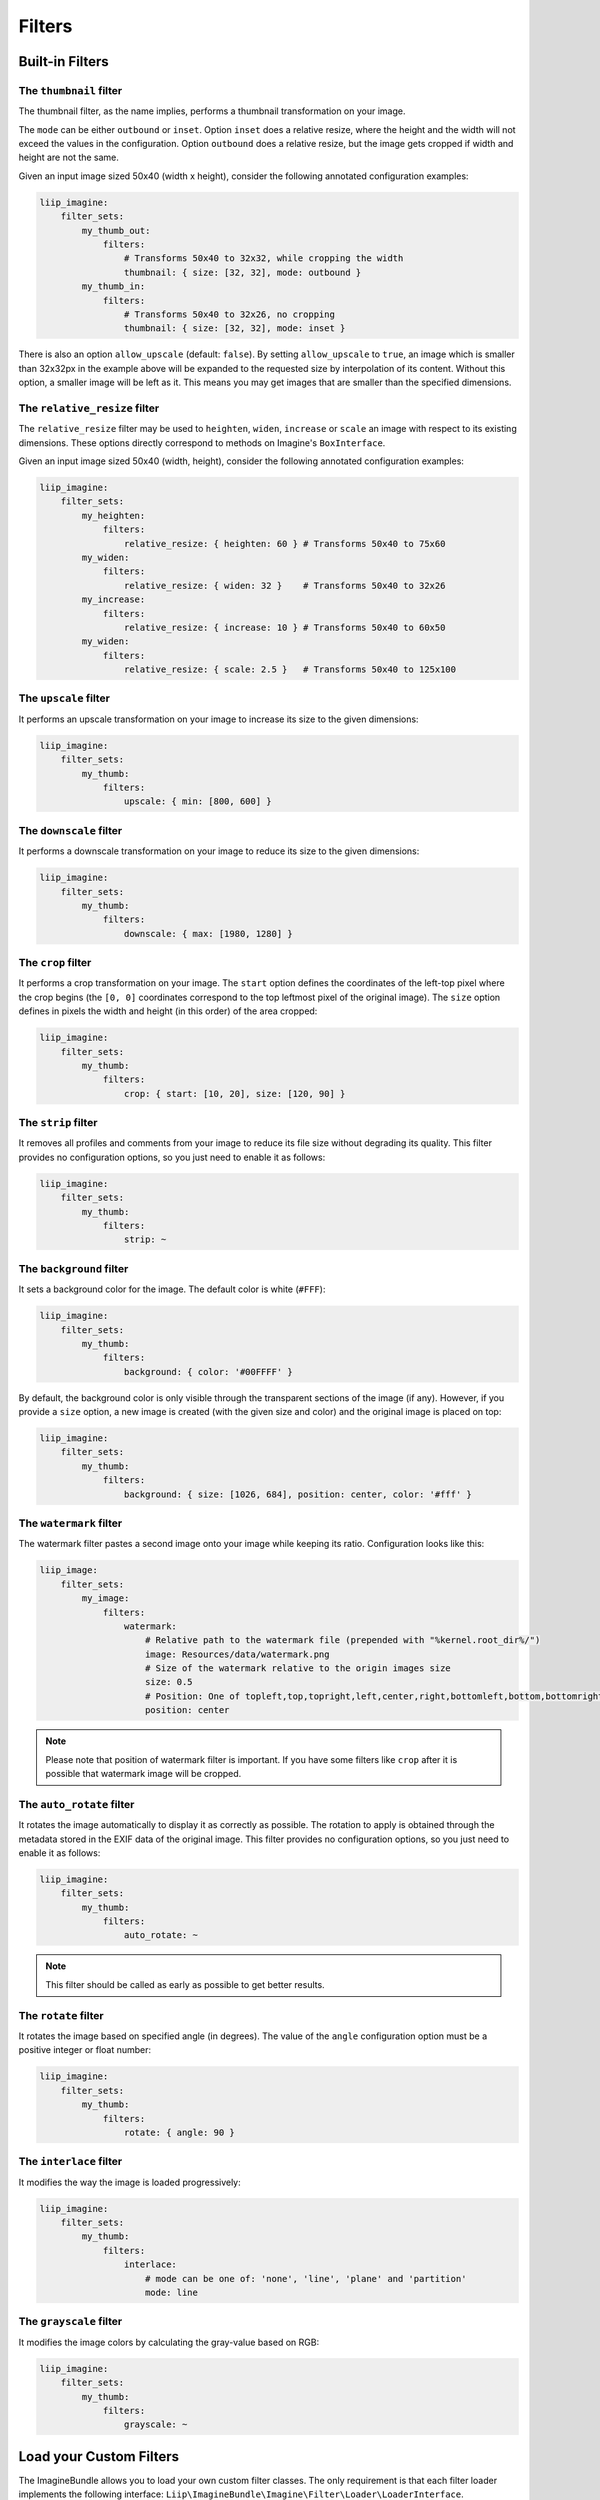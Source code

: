 Filters
=======

Built-in Filters
----------------

The ``thumbnail`` filter
~~~~~~~~~~~~~~~~~~~~~~~~

The thumbnail filter, as the name implies, performs a thumbnail transformation
on your image.

The ``mode`` can be either ``outbound`` or ``inset``. Option ``inset`` does a
relative resize, where the height and the width will not exceed the values in
the configuration. Option ``outbound`` does a relative resize, but the image
gets cropped if width and height are not the same.

Given an input image sized 50x40 (width x height), consider the following
annotated configuration examples:

.. code-block:: yaml

    liip_imagine:
        filter_sets:
            my_thumb_out:
                filters:
                    # Transforms 50x40 to 32x32, while cropping the width
                    thumbnail: { size: [32, 32], mode: outbound }
            my_thumb_in:
                filters:
                    # Transforms 50x40 to 32x26, no cropping
                    thumbnail: { size: [32, 32], mode: inset }


There is also an option ``allow_upscale`` (default: ``false``). By setting
``allow_upscale`` to ``true``, an image which is smaller than 32x32px in the
example above will be expanded to the requested size by interpolation of its
content. Without this option, a smaller image will be left as it. This means you
may get images that are smaller than the specified dimensions.

The ``relative_resize`` filter
~~~~~~~~~~~~~~~~~~~~~~~~~~~~~~

The ``relative_resize`` filter may be used to ``heighten``, ``widen``,
``increase`` or ``scale`` an image with respect to its existing dimensions.
These options directly correspond to methods on Imagine's ``BoxInterface``.

Given an input image sized 50x40 (width, height), consider the following
annotated configuration examples:

.. code-block:: yaml

    liip_imagine:
        filter_sets:
            my_heighten:
                filters:
                    relative_resize: { heighten: 60 } # Transforms 50x40 to 75x60
            my_widen:
                filters:
                    relative_resize: { widen: 32 }    # Transforms 50x40 to 32x26
            my_increase:
                filters:
                    relative_resize: { increase: 10 } # Transforms 50x40 to 60x50
            my_widen:
                filters:
                    relative_resize: { scale: 2.5 }   # Transforms 50x40 to 125x100


The ``upscale`` filter
~~~~~~~~~~~~~~~~~~~~~~

It performs an upscale transformation on your image to increase its size to the
given dimensions:

.. code-block:: yaml

    liip_imagine:
        filter_sets:
            my_thumb:
                filters:
                    upscale: { min: [800, 600] }

The ``downscale`` filter
~~~~~~~~~~~~~~~~~~~~~~~~

It performs a downscale transformation on your image to reduce its size to the
given dimensions:

.. code-block:: yaml

    liip_imagine:
        filter_sets:
            my_thumb:
                filters:
                    downscale: { max: [1980, 1280] }

The ``crop`` filter
~~~~~~~~~~~~~~~~~~~

It performs a crop transformation on your image. The ``start`` option defines
the coordinates of the left-top pixel where the crop begins (the ``[0, 0]``
coordinates correspond to the top leftmost pixel of the original image). The
``size`` option defines in pixels the width and height (in this order) of the
area cropped:

.. code-block:: yaml

    liip_imagine:
        filter_sets:
            my_thumb:
                filters:
                    crop: { start: [10, 20], size: [120, 90] }

The ``strip`` filter
~~~~~~~~~~~~~~~~~~~~

It removes all profiles and comments from your image to reduce its file size
without degrading its quality. This filter provides no configuration options,
so you just need to enable it as follows:

.. code-block:: yaml

    liip_imagine:
        filter_sets:
            my_thumb:
                filters:
                    strip: ~

The ``background`` filter
~~~~~~~~~~~~~~~~~~~~~~~~~

It sets a background color for the image. The default color is white (``#FFF``):

.. code-block:: yaml

    liip_imagine:
        filter_sets:
            my_thumb:
                filters:
                    background: { color: '#00FFFF' }

By default, the background color is only visible through the transparent sections
of the image (if any). However, if you provide a ``size`` option, a new image is
created (with the given size and color) and the original image is placed on top:

.. code-block:: yaml

    liip_imagine:
        filter_sets:
            my_thumb:
                filters:
                    background: { size: [1026, 684], position: center, color: '#fff' }

The ``watermark`` filter
~~~~~~~~~~~~~~~~~~~~~~~~

The watermark filter pastes a second image onto your image while keeping its
ratio. Configuration looks like this:

.. code-block:: yaml

    liip_image:
        filter_sets:
            my_image:
                filters:
                    watermark:
                        # Relative path to the watermark file (prepended with "%kernel.root_dir%/")
                        image: Resources/data/watermark.png
                        # Size of the watermark relative to the origin images size
                        size: 0.5
                        # Position: One of topleft,top,topright,left,center,right,bottomleft,bottom,bottomright
                        position: center

.. note::

    Please note that position of watermark filter is important. If you have some
    filters like ``crop`` after it is possible that watermark image will be
    cropped.

The ``auto_rotate`` filter
~~~~~~~~~~~~~~~~~~~~~~~~~~

It rotates the image automatically to display it as correctly as possible. The
rotation to apply is obtained through the metadata stored in the EXIF data of
the original image. This filter provides no configuration options, so you just
need to enable it as follows:

.. code-block:: yaml

    liip_imagine:
        filter_sets:
            my_thumb:
                filters:
                    auto_rotate: ~

.. note::

    This filter should be called as early as possible to get better results.

The ``rotate`` filter
~~~~~~~~~~~~~~~~~~~~~

It rotates the image based on specified angle (in degrees). The value of the
``angle`` configuration option must be a positive integer or float number:

.. code-block:: yaml

    liip_imagine:
        filter_sets:
            my_thumb:
                filters:
                    rotate: { angle: 90 }

The ``interlace`` filter
~~~~~~~~~~~~~~~~~~~~~~~~

It modifies the way the image is loaded progressively:

.. code-block:: yaml

    liip_imagine:
        filter_sets:
            my_thumb:
                filters:
                    interlace:
                        # mode can be one of: 'none', 'line', 'plane' and 'partition'
                        mode: line

The ``grayscale`` filter
~~~~~~~~~~~~~~~~~~~~~~~~

It modifies the image colors by calculating the gray-value based on RGB:

.. code-block:: yaml

    liip_imagine:
        filter_sets:
            my_thumb:
                filters:
                    grayscale: ~

Load your Custom Filters
------------------------

The ImagineBundle allows you to load your own custom filter classes. The only
requirement is that each filter loader implements the following interface:
``Liip\ImagineBundle\Imagine\Filter\Loader\LoaderInterface``.

To tell the bundle about your new filter loader, register it in the service
container and apply the ``liip_imagine.filter.loader`` tag to it (example here
in XML):

.. configuration-block::

    .. code-block:: yaml

        # app/config/services.yml
        app.filter.my_custom_filter:
            class: AppBundle\Imagine\Filter\Loader\MyCustomFilterLoader
            tags:
                - { name: 'liip_imagine.filter.loader', loader: 'my_custom_filter' }

    .. code-block:: xml

        <!-- app/config/services.xml -->
        <service id="app.filter.my_custom_filter" class="AppBundle\Imagine\Filter\Loader\MyCustomFilterLoader">
            <tag name="liip_imagine.filter.loader" loader="my_custom_filter" />
        </service>

For more information on the service container, see the `Symfony Service Container`_
documentation.

You can now reference and use your custom filter when defining filter sets you'd
like to apply in your configuration:

.. code-block:: yaml

    liip_imagine:
        filter_sets:
            my_special_style:
                filters:
                    my_custom_filter: { }

For an example of a filter loader implementation, refer to
``Liip\ImagineBundle\Imagine\Filter\Loader\ThumbnailFilterLoader``.

Dynamic filters
---------------

With a custom controller action it is possible to dynamically modify the
configuration that will be applied to the image. Inside the controller you can
access ``FilterManager`` instance, pass configuration as third parameter of
``applyFilter`` method (for example based on information associated with the
image or whatever other logic you might want).

A simple example showing how to change the filter configuration dynamically.

.. code-block:: php

    public function filterAction($path, $filter)
    {
        if (!$this->cacheManager->isStored($path, $filter)) {
            $binary = $this->dataManager->find($filter, $path);

            $filteredBinary = $this->filterManager->applyFilter($binary, $filter, array(
                'filters' => array(
                    'thumbnail' => array(
                        'size' => array(300, 100)
                    )
                )
            ));

            $this->cacheManager->store($filteredBinary, $path, $filter);
        }

        return new RedirectResponse($this->cacheManager->resolve($path, $filter), Response::HTTP_MOVED_PERMANENTLY);
    }

.. note::

    The constant ``Response::HTTP_MOVED_PERMANENTLY`` was introduced in Symfony 2.4.
    Developers using older versions of Symfony, please replace the constant by ``301``.

Post-Processors
---------------

Filters allow modifying the image, but in order to modify the resulting binary
file created by filters, you can use post-processors. Post-processors must
implement ``Liip\ImagineBundle\Imagine\Filter\PostProcessor\PostProcessorInterface``.

``PostProcessorInterface::process`` method receives ``BinaryInterface`` -
basically, the file containing an image after all filters have been applied. It
should return the ``BinaryInterface`` as well.

Post-Processors, for this reason, may be safely chained. This is true even if they
operate on different mime-types, meaning that they are perfect for image-specific
optimisation techniques. A number of optimisers, lossy and loss-less, are provided
by default.

To tell the bundle about your post-processor, register it in the service
container and apply the ``liip_imagine.filter.post_processor`` tag to it:

.. configuration-block::

    .. code-block:: yaml

        # app/config/services.yml
        app.post_processor.my_custom_post_processor:
            class: AppBundle\Imagine\Filter\PostProcessor\MyCustomPostProcessor
            tags:
                - { name: 'liip_imagine.filter.post_processor', post_processor: 'my_custom_post_processor' }

    .. code-block:: xml

        <!-- app/config/services.xml -->
        <service id="app.post_processor.my_custom_post_processor" class="AppBundle\Imagine\Filter\PostProcessor\MyCustomPostProcessor">
            <tag name="liip_imagine.filter.post_processor" post_processor="my_custom_post_processor" />
        </service>

For more information on the service container, see the `Symfony Service Container`_
documentation.

You can now reference and use your custom filter when defining filter sets you'd
like to apply in your configuration:

.. code-block:: yaml

    liip_imagine:
        filter_sets:
            my_special_style:
                post_processors:
                    my_custom_post_processor: { }

For an example of a post processor implementation, refer to
``Liip\ImagineBundle\Imagine\Filter\PostProcessor\JpegOptimPostProcessor``.

The ``JpegOptimPostProcessor`` can be used to provide lossless JPEG
optimization, which is good for you website loading speed. In order to add
lossless JPEG optimization to your filters, use the following configuration:

.. code-block:: yaml

    liip_imagine:
        filter_sets:
            my_thumb:
                filters:
                    thumbnail: { size: [150, 150], mode: outbound }
                post_processors:
                    jpegoptim: {}

Make sure that jpegoptim binary is installed on the system. If path to jpegoptim
binary is different from ``/usr/bin/jpegoptim``, adjust the path by overriding
parameters, for example:

.. code-block:: yaml

    parameters:
        liip_imagine.jpegoptim.binary: /usr/local/bin/jpegoptim

.. _`Symfony Service Container`: http://symfony.com/doc/current/book/service_container.html

It is also possible to configure other defaults for the conversion process via parameters,
for example:

.. code-block:: yaml

    parameters:
        # When true, this passes down --strip-all to jpegoptim, which strips all markers from the output jpeg.
        liip_imagine.jpegoptim.stripAll: true

        # Sets the maxiumum image quality factor.
        liip_imagine.jpegoptim.max: null

        # When true, --all-progressive is passed to jpegoptim, which results in the output being a progressive jpeg.
        liip_imagine.jpegoptim.progressive: true

.. _`Symfony Service Container`: http://symfony.com/doc/current/book/service_container.html


The ``OptiPngPostProcessor`` is also available and can be used just as jpegoptim.
Make sure that optipng binary is installed on the system and change the
``liip_imagine.optipng.binary`` in parameters if needed.

.. code-block:: yaml

    parameters:
        liip_imagine.optipng.binary: /usr/local/bin/optipng

.. _`Symfony Service Container`: http://symfony.com/doc/current/book/service_container.html

It is also possible to configure other defaults for the conversion process via parameters,
for example:

.. code-block:: yaml

    parameters:
        # When true, this passes down --strip=all to optipng, which removes all metadata from the output image.
        liip_imagine.optipng.stripAll: true

        # The optimisation level to be used by optipng. Defaults to 7.
        liip_imagine.optipng.level: 7

.. _`Symfony Service Container`: http://symfony.com/doc/current/book/service_container.html


The ``MozJpegPostProcessor`` can be used to provide safe lossy JPEG optimization.
Optionally, a quality parameter may be passed down to each instance.
More parameters may surface in the future.

.. code-block:: yaml

    liip_imagine:
        filter_sets:
            my_thumb:
                filters:
                    thumbnail: { size: [150, 150], mode: outbound }
                post_processors:
                    mozjpeg: {}
            my_other_thumb:
                filters:
                    thumbnail: { size: [150, 150], mode: outbound }
                post_processors:
                    mozjpeg: { quality: 90 }

Make sure that you have installed the mozjpeg tools on your system, and please adjust the
``liip_imagine.mozjpeg.binary`` in parameters if needed.

.. code-block:: yaml

    parameters:
        liip_imagine.mozjpeg.binary: /opt/mozjpeg/bin/cjpeg

.. _`Symfony Service Container`: http://symfony.com/doc/current/book/service_container.html


The ``PngquantPostProcessor`` can be used to provide safe lossy PNG optimization.
Optionally, a quality parameter may be passed down to each instance.
More parameters may surface in the future.

.. code-block:: yaml

    liip_imagine:
        filter_sets:
            my_thumb:
                filters:
                    thumbnail: { size: [150, 150], mode: outbound }
                post_processors:
                    pngquant: {}
            my_other_thumb:
                filters:
                    thumbnail: { size: [150, 150], mode: outbound }
                post_processors:
                    pngquant: { quality: "80-100" }

Make sure that you have installed a recent version (at least 2.3) of pngquant on your system, and please adjust the
``liip_imagine.pngquant.binary`` in parameters if needed.

.. code-block:: yaml

    parameters:
        liip_imagine.pngquant.binary: /usr/bin/pngquant

.. _`Symfony Service Container`: http://symfony.com/doc/current/book/service_container.html
